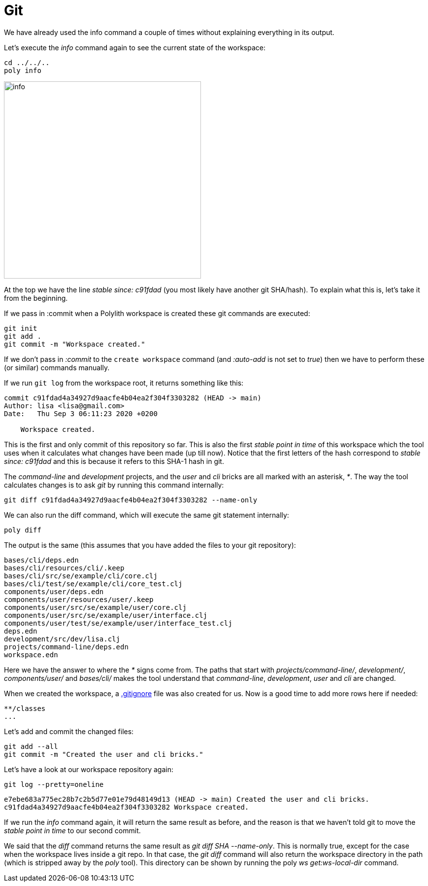 = Git

We have already used the info command a couple of times without explaining everything in its output.

Let's execute the _info_ command again to see the current state of the workspace:

[source,shell]
----
cd ../../..
poly info
----

image::images/git/info.png[alt=info,width=400]

At the top we have the line _stable since: c91fdad_ (you most likely have another git SHA/hash). To explain what this is, let's take it from the beginning.

If we pass in :commit when a Polylith workspace is created these git commands are executed:

[source,shell]
----
git init
git add .
git commit -m "Workspace created."
----

If we don't pass in _:commit_ to the `create workspace` command (and _:auto-add_ is not set to _true_) then we have to perform these (or similar) commands manually.

If we run `git log` from the workspace root, it returns something like this:

[source,shell]
----
commit c91fdad4a34927d9aacfe4b04ea2f304f3303282 (HEAD -> main)
Author: lisa <lisa@gmail.com>
Date:   Thu Sep 3 06:11:23 2020 +0200

    Workspace created.
----

This is the first and only commit of this repository so far. This is also the first _stable point in time_ of this workspace which the tool uses when it calculates what changes have been made (up till now). Notice that the first letters of the hash correspond to _stable since: c91fdad_ and this is because it refers to this SHA-1 hash in git.

The _command-line_ and _development_ projects, and the _user_ and _cli_ bricks are all marked with an asterisk, _*_. The way the tool calculates changes is to ask _git_ by running this command internally:

[source,shell]
----
git diff c91fdad4a34927d9aacfe4b04ea2f304f3303282 --name-only
----

We can also run the diff command, which will execute the same git statement internally:

[source,shell]
----
poly diff
----

The output is the same (this assumes that you have added the files to your git repository):

[source,shell]
----
bases/cli/deps.edn
bases/cli/resources/cli/.keep
bases/cli/src/se/example/cli/core.clj
bases/cli/test/se/example/cli/core_test.clj
components/user/deps.edn
components/user/resources/user/.keep
components/user/src/se/example/user/core.clj
components/user/src/se/example/user/interface.clj
components/user/test/se/example/user/interface_test.clj
deps.edn
development/src/dev/lisa.clj
projects/command-line/deps.edn
workspace.edn
----

Here we have the answer to where the _*_ signs come from. The paths that start with _projects/command-line/_, _development/_, _components/user/_ and _bases/cli/_ makes the tool understand that _command-line_, _development_, _user_ and _cli_ are changed.

When we created the workspace, a https://git-scm.com/docs/gitignore[.gitignore] file was also created for us. Now is a good time to add more rows here if needed:

[source,shell]
----
**/classes
...
----

Let's add and commit the changed files:

[source,shell]
----
git add --all
git commit -m "Created the user and cli bricks."
----

Let's have a look at our workspace repository again:

[source,shell]
----
git log --pretty=oneline
----

[source,shell]
----
e7ebe683a775ec28b7c2b5d77e01e79d48149d13 (HEAD -> main) Created the user and cli bricks.
c91fdad4a34927d9aacfe4b04ea2f304f3303282 Workspace created.
----

If we run the _info_ command again, it will return the same result as before, and the reason is that we haven't told git to move the _stable point in time_ to our second commit.

We said that the _diff_ command returns the same result as _git diff SHA --name-only_. This is normally true, except for the case when the workspace lives inside a git repo. In that case, the _git diff_ command will also return the workspace directory in the path (which is stripped away by the _poly_ tool). This directory can be shown by running the poly _ws get:ws-local-dir_ command.
